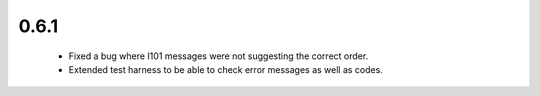 0.6.1
-----

 * Fixed a bug where I101 messages were not suggesting the correct order.
 * Extended test harness to be able to check error messages as well as codes.
